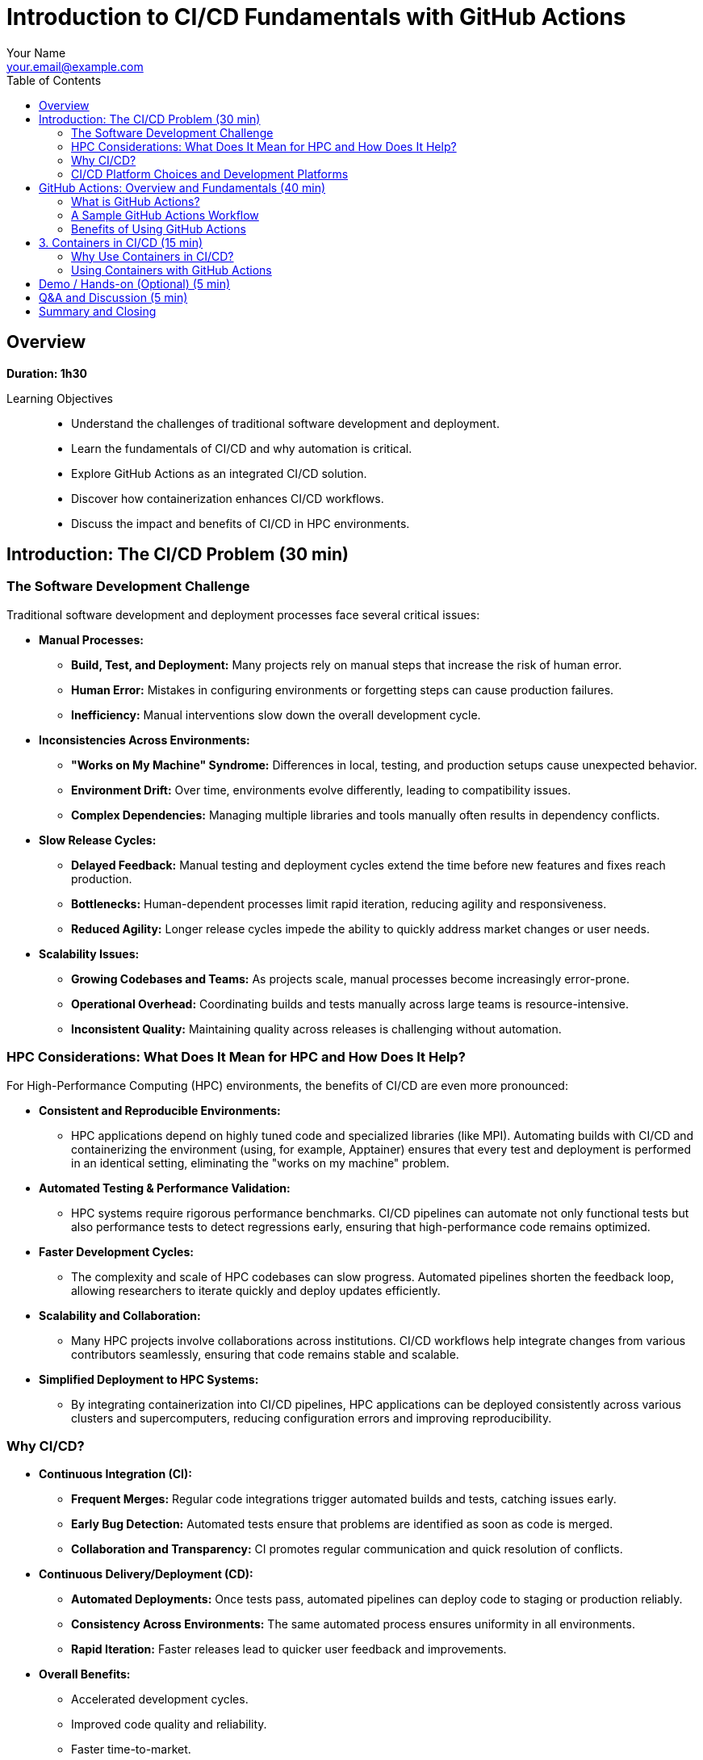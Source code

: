 = Introduction to CI/CD Fundamentals with GitHub Actions
Your Name <your.email@example.com>
:icons: font
:revealjs_theme: white
:revealjs_slideNumber: true
:toc: left
:source-highlighter: pygments

== Overview

*Duration: 1h30*

Learning Objectives::
- Understand the challenges of traditional software development and deployment.
- Learn the fundamentals of CI/CD and why automation is critical.
- Explore GitHub Actions as an integrated CI/CD solution.
- Discover how containerization enhances CI/CD workflows.
- Discuss the impact and benefits of CI/CD in HPC environments.

== Introduction: The CI/CD Problem (30 min)

=== The Software Development Challenge

Traditional software development and deployment processes face several critical issues:

* **Manual Processes:**  
  - **Build, Test, and Deployment:** Many projects rely on manual steps that increase the risk of human error.
  - **Human Error:** Mistakes in configuring environments or forgetting steps can cause production failures.
  - **Inefficiency:** Manual interventions slow down the overall development cycle.

* **Inconsistencies Across Environments:**  
  - **"Works on My Machine" Syndrome:** Differences in local, testing, and production setups cause unexpected behavior.
  - **Environment Drift:** Over time, environments evolve differently, leading to compatibility issues.
  - **Complex Dependencies:** Managing multiple libraries and tools manually often results in dependency conflicts.

* **Slow Release Cycles:**  
  - **Delayed Feedback:** Manual testing and deployment cycles extend the time before new features and fixes reach production.
  - **Bottlenecks:** Human-dependent processes limit rapid iteration, reducing agility and responsiveness.
  - **Reduced Agility:** Longer release cycles impede the ability to quickly address market changes or user needs.

* **Scalability Issues:**  
  - **Growing Codebases and Teams:** As projects scale, manual processes become increasingly error-prone.
  - **Operational Overhead:** Coordinating builds and tests manually across large teams is resource-intensive.
  - **Inconsistent Quality:** Maintaining quality across releases is challenging without automation.

=== HPC Considerations: What Does It Mean for HPC and How Does It Help?

For High-Performance Computing (HPC) environments, the benefits of CI/CD are even more pronounced:

* **Consistent and Reproducible Environments:**  
  - HPC applications depend on highly tuned code and specialized libraries (like MPI). Automating builds with CI/CD and containerizing the environment (using, for example, Apptainer) ensures that every test and deployment is performed in an identical setting, eliminating the "works on my machine" problem.

* **Automated Testing & Performance Validation:**  
  - HPC systems require rigorous performance benchmarks. CI/CD pipelines can automate not only functional tests but also performance tests to detect regressions early, ensuring that high-performance code remains optimized.

* **Faster Development Cycles:**  
  - The complexity and scale of HPC codebases can slow progress. Automated pipelines shorten the feedback loop, allowing researchers to iterate quickly and deploy updates efficiently.

* **Scalability and Collaboration:**  
  - Many HPC projects involve collaborations across institutions. CI/CD workflows help integrate changes from various contributors seamlessly, ensuring that code remains stable and scalable.

* **Simplified Deployment to HPC Systems:**  
  - By integrating containerization into CI/CD pipelines, HPC applications can be deployed consistently across various clusters and supercomputers, reducing configuration errors and improving reproducibility.

=== Why CI/CD?

* **Continuous Integration (CI):**  
  - **Frequent Merges:** Regular code integrations trigger automated builds and tests, catching issues early.
  - **Early Bug Detection:** Automated tests ensure that problems are identified as soon as code is merged.
  - **Collaboration and Transparency:** CI promotes regular communication and quick resolution of conflicts.

* **Continuous Delivery/Deployment (CD):**  
  - **Automated Deployments:** Once tests pass, automated pipelines can deploy code to staging or production reliably.
  - **Consistency Across Environments:** The same automated process ensures uniformity in all environments.
  - **Rapid Iteration:** Faster releases lead to quicker user feedback and improvements.

* **Overall Benefits:**  
  - Accelerated development cycles.
  - Improved code quality and reliability.
  - Faster time-to-market.
  - Reduced risk through incremental updates.

=== CI/CD Platform Choices and Development Platforms

When selecting a CI/CD solution, the choice often depends on your development platform, project requirements, and the specific needs of your HPC or general software projects:

* **GitHub Actions:**  
  - **Integrated with GitHub:** Seamlessly works with GitHub repositories, making it ideal for projects already hosted there.
  - **Ease of Use:** Provides a user-friendly YAML-based configuration with a rich marketplace of pre-built actions.
  - **Ideal For:** Open-source projects, rapid prototyping, and teams looking for an integrated solution.

* **GitLab CI/CD:**  
  - **Built-In with GitLab:** Offers a robust and flexible CI/CD pipeline directly within GitLab.
  - **Features:** Supports multi-stage pipelines, artifacts, and parallel builds.
  - **Ideal For:** Projects hosted on GitLab, especially where end-to-end DevOps integration is desired.

* **Jenkins:**  
  - **Highly Extensible:** An open-source automation server with a vast plugin ecosystem.
  - **Self-Hosted Option:** Suitable for organizations that require on-premise solutions with extensive customization.
  - **Ideal For:** Enterprises and HPC environments where tight control over the build environment is necessary.

* **CircleCI & Travis CI:**  
  - **Managed CI/CD Services:** Cloud-based solutions offering easy integration with popular version control systems.
  - **Simplicity & Speed:** Provide straightforward setups for standard projects.
  - **Ideal For:** Teams that prefer managed services with minimal maintenance overhead.

* **Other Options:**  
  - **Azure Pipelines, Bamboo, TeamCity:** These tools offer additional features and integrations, which might suit specific enterprise or HPC workflows.
  
* **HPC-Specific Considerations:**  
  - **Container Integration:** Many HPC projects require containerization to reproduce specialized environments. Tools that support container-based builds (e.g., using Docker or Apptainer) are highly valuable.
  - **Security and On-Premise:** For secure, multi-tenant HPC environments, self-hosted solutions (like Jenkins) may be preferable to ensure compliance with organizational policies.
  - **Performance Testing:** Some platforms offer better support for automating performance benchmarks, which is critical for HPC applications.

NOTE: This section highlights that the right CI/CD tool depends on your existing development environment, the need for containerization, and the unique demands of HPC systems. Each option brings different strengths, and often, teams may even use multiple tools in a hybrid approach to achieve optimal results.


== GitHub Actions: Overview and Fundamentals (40 min)

=== What is GitHub Actions?
* **Integrated CI/CD Platform:**  
  - Built directly into GitHub, it automates workflows based on repository events.
* **Key Components:**
  - **Workflows:** YAML files that define the automation pipeline.
  - **Jobs:** Groups of steps executed in a specified environment.
  - **Steps:** Individual commands or actions within a job.
  - **Triggers:** Events (e.g., push, pull_request, schedule) that start workflows.

=== A Sample GitHub Actions Workflow
[source,yaml]
----
name: CI Pipeline

on:
  push:
    branches: [ main ]
  pull_request:
    branches: [ main ]

jobs:
  build:
    runs-on: ubuntu-latest
    steps:
      - uses: actions/checkout@v2
      - name: Set up Node.js
        uses: actions/setup-node@v2
        with:
          node-version: '14'
      - name: Install dependencies
        run: npm install
      - name: Run tests
        run: npm test
----

=== Benefits of Using GitHub Actions
* **Seamless GitHub Integration:**  
  - No need for external CI/CD tools.
* **Flexibility & Extensibility:**  
  - A vast marketplace of pre-built actions allows customization.
* **Parallel & Matrix Builds:**  
  - Efficient testing across multiple environments.

== 3. Containers in CI/CD (15 min)

=== Why Use Containers in CI/CD?
* **Consistency:**  
  - Containers package your code and dependencies into a single image, ensuring the same environment from development to production.
* **Reproducibility:**  
  - With containerized builds, the environment is preserved, minimizing discrepancies.
* **Isolation:**  
  - Containers isolate applications, reducing dependency conflicts.

=== Using Containers with GitHub Actions
* **Container-Based Runners:**  
  - You can run jobs inside containers to maintain a controlled environment.
* **Example Workflow Using a Container:**
[source,yaml]
----
jobs:
  build:
    runs-on: ubuntu-latest
    container:
      image: node:14
    steps:
      - uses: actions/checkout@v2
      - name: Install dependencies
        run: npm install
      - name: Run tests
        run: npm test
----

* **Advantages:**
  - Consistent, clean environments for builds.
  - Simplified dependency management.
  - Reproducible and faster CI/CD pipelines.

== Demo / Hands-on (Optional) (5 min)
* Live demonstration of a GitHub Actions workflow.
* Experiment with customizing workflows and integrating containerized builds.

== Q&A and Discussion (5 min)
* Open floor for questions.
* Discussion on integrating CI/CD in both general and HPC-specific environments.

== Summary and Closing
* CI/CD automates the repetitive tasks of building, testing, and deploying code, reducing errors and accelerating development.
* GitHub Actions provides a powerful, integrated solution for automating these workflows.
* Containers further enhance consistency and reproducibility, crucial for both general and HPC applications.
* Embracing these practices leads to higher quality software and more efficient development cycles.

Thank you for your attention – let's now open the floor for questions!